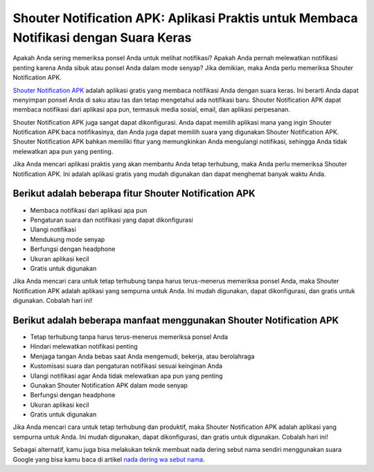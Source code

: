 Shouter Notification APK: Aplikasi Praktis untuk Membaca Notifikasi dengan Suara Keras
========================

Apakah Anda sering memeriksa ponsel Anda untuk melihat notifikasi? Apakah Anda pernah melewatkan notifikasi penting karena Anda sibuk atau ponsel Anda dalam mode senyap? Jika demikian, maka Anda perlu memeriksa Shouter Notification APK.

`Shouter Notification APK <https://www.pelita.or.id/shouter-cara-buat-nada-dering-wa/>`_ adalah aplikasi gratis yang membaca notifikasi Anda dengan suara keras. Ini berarti Anda dapat menyimpan ponsel Anda di saku atau tas dan tetap mengetahui ada notifikasi baru. Shouter Notification APK dapat membaca notifikasi dari aplikasi apa pun, termasuk media sosial, email, dan aplikasi perpesanan.

Shouter Notification APK juga sangat dapat dikonfigurasi. Anda dapat memilih aplikasi mana yang ingin Shouter Notification APK baca notifikasinya, dan Anda juga dapat memilih suara yang digunakan Shouter Notification APK. Shouter Notification APK bahkan memiliki fitur yang memungkinkan Anda mengulangi notifikasi, sehingga Anda tidak melewatkan apa pun yang penting.

Jika Anda mencari aplikasi praktis yang akan membantu Anda tetap terhubung, maka Anda perlu memeriksa Shouter Notification APK. Ini adalah aplikasi gratis yang mudah digunakan dan dapat menghemat banyak waktu Anda.

Berikut adalah beberapa fitur Shouter Notification APK
---------------

- Membaca notifikasi dari aplikasi apa pun
- Pengaturan suara dan notifikasi yang dapat dikonfigurasi
- Ulangi notifikasi
- Mendukung mode senyap
- Berfungsi dengan headphone
- Ukuran aplikasi kecil
- Gratis untuk digunakan

Jika Anda mencari cara untuk tetap terhubung tanpa harus terus-menerus memeriksa ponsel Anda, maka Shouter Notification APK adalah aplikasi yang sempurna untuk Anda. Ini mudah digunakan, dapat dikonfigurasi, dan gratis untuk digunakan. Cobalah hari ini!

Berikut adalah beberapa manfaat menggunakan Shouter Notification APK
-------------------

- Tetap terhubung tanpa harus terus-menerus memeriksa ponsel Anda
- Hindari melewatkan notifikasi penting
- Menjaga tangan Anda bebas saat Anda mengemudi, bekerja, atau berolahraga
- Kustomisasi suara dan pengaturan notifikasi sesuai keinginan Anda
- Ulangi notifikasi agar Anda tidak melewatkan apa pun yang penting
- Gunakan Shouter Notification APK dalam mode senyap
- Berfungsi dengan headphone
- Ukuran aplikasi kecil
- Gratis untuk digunakan

Jika Anda mencari cara untuk tetap terhubung dan produktif, maka Shouter Notification APK adalah aplikasi yang sempurna untuk Anda. Ini mudah digunakan, dapat dikonfigurasi, dan gratis untuk digunakan. Cobalah hari ini!

Sebagai alternatif, kamu juga bisa melakukan teknik membuat nada dering sebut nama sendiri menggunakan suara Google yang bisa kamu baca di artikel `nada dering wa sebut nama <https://www.teknotuf.com/buat-nada-dering-wa-kustom-menjadi-menyebut-nama-pengirim/>`_.
